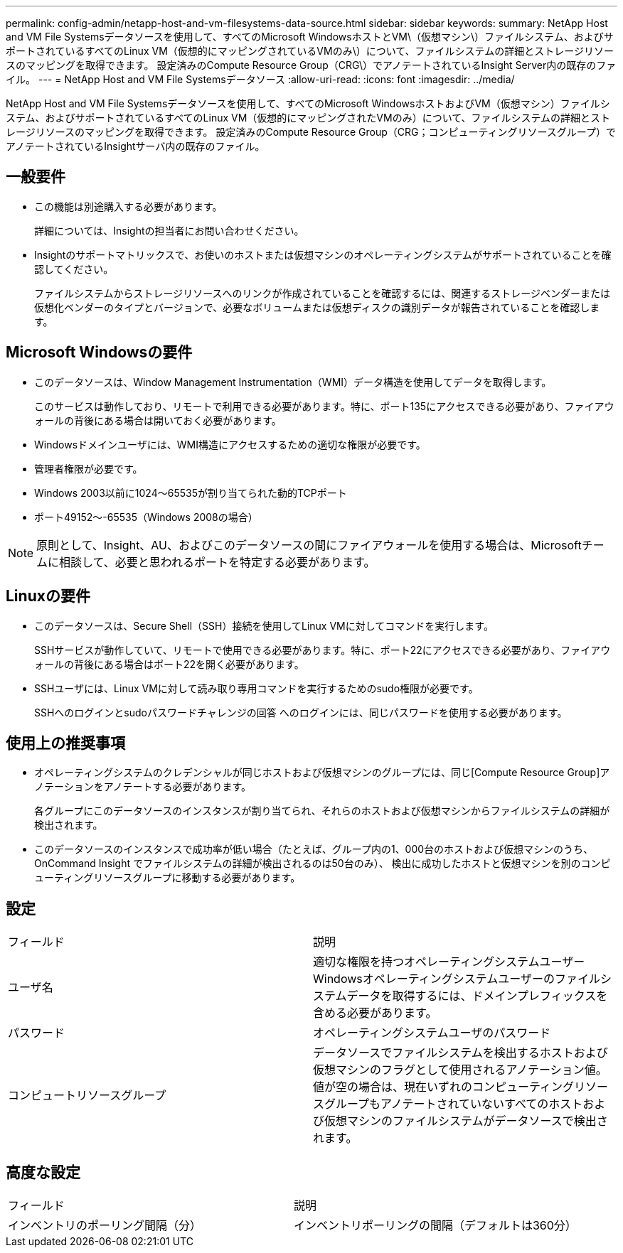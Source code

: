 ---
permalink: config-admin/netapp-host-and-vm-filesystems-data-source.html 
sidebar: sidebar 
keywords:  
summary: NetApp Host and VM File Systemsデータソースを使用して、すべてのMicrosoft WindowsホストとVM\（仮想マシン\）ファイルシステム、およびサポートされているすべてのLinux VM（仮想的にマッピングされているVMのみ\）について、ファイルシステムの詳細とストレージリソースのマッピングを取得できます。 設定済みのCompute Resource Group（CRG\）でアノテートされているInsight Server内の既存のファイル。 
---
= NetApp Host and VM File Systemsデータソース
:allow-uri-read: 
:icons: font
:imagesdir: ../media/


[role="lead"]
NetApp Host and VM File Systemsデータソースを使用して、すべてのMicrosoft WindowsホストおよびVM（仮想マシン）ファイルシステム、およびサポートされているすべてのLinux VM（仮想的にマッピングされたVMのみ）について、ファイルシステムの詳細とストレージリソースのマッピングを取得できます。 設定済みのCompute Resource Group（CRG；コンピューティングリソースグループ）でアノテートされているInsightサーバ内の既存のファイル。



== 一般要件

* この機能は別途購入する必要があります。
+
詳細については、Insightの担当者にお問い合わせください。

* Insightのサポートマトリックスで、お使いのホストまたは仮想マシンのオペレーティングシステムがサポートされていることを確認してください。
+
ファイルシステムからストレージリソースへのリンクが作成されていることを確認するには、関連するストレージベンダーまたは仮想化ベンダーのタイプとバージョンで、必要なボリュームまたは仮想ディスクの識別データが報告されていることを確認します。





== Microsoft Windowsの要件

* このデータソースは、Window Management Instrumentation（WMI）データ構造を使用してデータを取得します。
+
このサービスは動作しており、リモートで利用できる必要があります。特に、ポート135にアクセスできる必要があり、ファイアウォールの背後にある場合は開いておく必要があります。

* Windowsドメインユーザには、WMI構造にアクセスするための適切な権限が必要です。
* 管理者権限が必要です。
* Windows 2003以前に1024～65535が割り当てられた動的TCPポート
* ポート49152～-65535（Windows 2008の場合）


[NOTE]
====
原則として、Insight、AU、およびこのデータソースの間にファイアウォールを使用する場合は、Microsoftチームに相談して、必要と思われるポートを特定する必要があります。

====


== Linuxの要件

* このデータソースは、Secure Shell（SSH）接続を使用してLinux VMに対してコマンドを実行します。
+
SSHサービスが動作していて、リモートで使用できる必要があります。特に、ポート22にアクセスできる必要があり、ファイアウォールの背後にある場合はポート22を開く必要があります。

* SSHユーザには、Linux VMに対して読み取り専用コマンドを実行するためのsudo権限が必要です。
+
SSHへのログインとsudoパスワードチャレンジの回答 へのログインには、同じパスワードを使用する必要があります。





== 使用上の推奨事項

* オペレーティングシステムのクレデンシャルが同じホストおよび仮想マシンのグループには、同じ[Compute Resource Group]アノテーションをアノテートする必要があります。
+
各グループにこのデータソースのインスタンスが割り当てられ、それらのホストおよび仮想マシンからファイルシステムの詳細が検出されます。

* このデータソースのインスタンスで成功率が低い場合（たとえば、グループ内の1、000台のホストおよび仮想マシンのうち、OnCommand Insight でファイルシステムの詳細が検出されるのは50台のみ）、 検出に成功したホストと仮想マシンを別のコンピューティングリソースグループに移動する必要があります。




== 設定

|===


| フィールド | 説明 


 a| 
ユーザ名
 a| 
適切な権限を持つオペレーティングシステムユーザーWindowsオペレーティングシステムユーザーのファイルシステムデータを取得するには、ドメインプレフィックスを含める必要があります。



 a| 
パスワード
 a| 
オペレーティングシステムユーザのパスワード



 a| 
コンピュートリソースグループ
 a| 
データソースでファイルシステムを検出するホストおよび仮想マシンのフラグとして使用されるアノテーション値。値が空の場合は、現在いずれのコンピューティングリソースグループもアノテートされていないすべてのホストおよび仮想マシンのファイルシステムがデータソースで検出されます。

|===


== 高度な設定

|===


| フィールド | 説明 


 a| 
インベントリのポーリング間隔（分）
 a| 
インベントリポーリングの間隔（デフォルトは360分）

|===